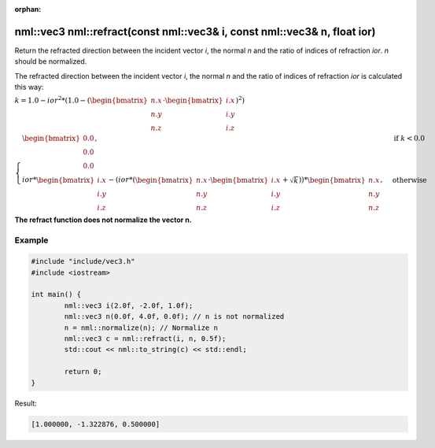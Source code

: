 :orphan:

nml::vec3 nml::refract(const nml::vec3& i, const nml::vec3& n, float ior)
=========================================================================

Return the refracted direction between the incident vector *i*, the normal *n* and the ratio of indices of refraction *ior*. *n* should be normalized.

The refracted direction between the incident vector *i*, the normal *n* and the ratio of indices of refraction *ior* is calculated this way:
	
:math:`k = 1.0 - ior^2 * (1.0 - (\begin{bmatrix} n.x \\ n.y \\ n.z \end{bmatrix} \cdot \begin{bmatrix} i.x \\ i.y \\ i.z \end{bmatrix})^2)`

:math:`\begin{cases} \begin{bmatrix} 0.0 \\ 0.0 \\ 0.0 \end{bmatrix}, & \text{if } k < 0.0 \\ ior * \begin{bmatrix} i.x \\ i.y \\ i.z \end{bmatrix} - (ior * (\begin{bmatrix} n.x \\ n.y \\ n.z \end{bmatrix} \cdot \begin{bmatrix} i.x \\ i.y \\ i.z \end{bmatrix} + \sqrt{k})) * \begin{bmatrix} n.x \\ n.y \\ n.z \end{bmatrix}, & \text{otherwise} \end{cases}`

**The refract function does not normalize the vector n.**

Example
-------

.. code-block:: cpp

	#include "include/vec3.h"
	#include <iostream>

	int main() {
		nml::vec3 i(2.0f, -2.0f, 1.0f);
		nml::vec3 n(0.0f, 4.0f, 0.0f); // n is not normalized
		n = nml::normalize(n); // Normalize n
		nml::vec3 c = nml::refract(i, n, 0.5f);
		std::cout << nml::to_string(c) << std::endl;

		return 0;
	}

Result:

.. code-block::

	[1.000000, -1.322876, 0.500000]